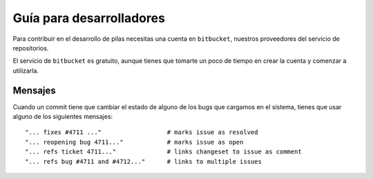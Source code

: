 Guía para desarrolladores
=========================

Para contribuir en el desarrollo de pilas
necesitas una cuenta en ``bitbucket``, nuestros
proveedores del servicio de repositorios.

El servicio de ``bitbucket`` es gratuito, aunque
tienes que tomarte un poco de tiempo en crear
la cuenta y comenzar a utilizarla.


Mensajes
--------

Cuando un commit tiene que cambiar el estado de alguno
de los bugs que cargamos en el sistema, tienes que
usar alguno de los siguientes mensajes::

    "... fixes #4711 ..."                  # marks issue as resolved
    "... reopening bug 4711..."            # marks issue as open
    "... refs ticket 4711..."              # links changeset to issue as comment
    "... refs bug #4711 and #4712..."      # links to multiple issues
